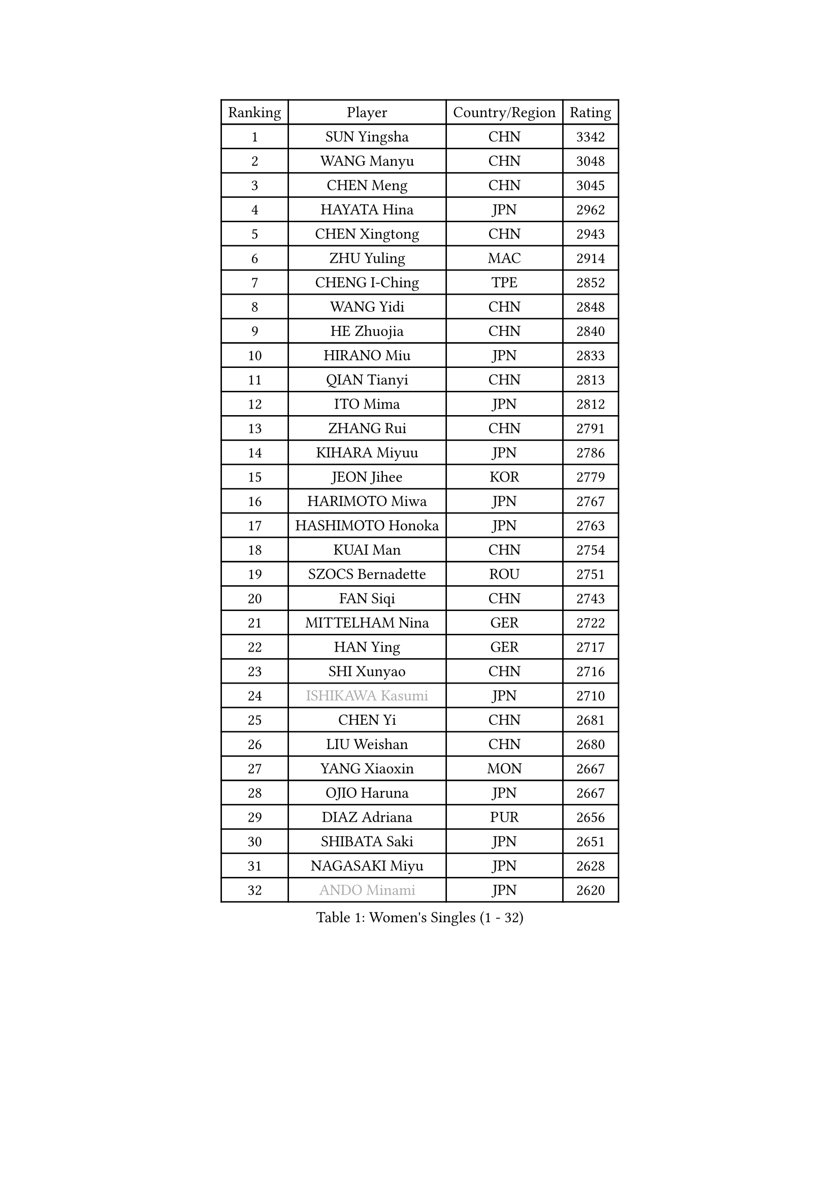 
#set text(font: ("Courier New", "NSimSun"))
#figure(
  caption: "Women's Singles (1 - 32)",
    table(
      columns: 4,
      [Ranking], [Player], [Country/Region], [Rating],
      [1], [SUN Yingsha], [CHN], [3342],
      [2], [WANG Manyu], [CHN], [3048],
      [3], [CHEN Meng], [CHN], [3045],
      [4], [HAYATA Hina], [JPN], [2962],
      [5], [CHEN Xingtong], [CHN], [2943],
      [6], [ZHU Yuling], [MAC], [2914],
      [7], [CHENG I-Ching], [TPE], [2852],
      [8], [WANG Yidi], [CHN], [2848],
      [9], [HE Zhuojia], [CHN], [2840],
      [10], [HIRANO Miu], [JPN], [2833],
      [11], [QIAN Tianyi], [CHN], [2813],
      [12], [ITO Mima], [JPN], [2812],
      [13], [ZHANG Rui], [CHN], [2791],
      [14], [KIHARA Miyuu], [JPN], [2786],
      [15], [JEON Jihee], [KOR], [2779],
      [16], [HARIMOTO Miwa], [JPN], [2767],
      [17], [HASHIMOTO Honoka], [JPN], [2763],
      [18], [KUAI Man], [CHN], [2754],
      [19], [SZOCS Bernadette], [ROU], [2751],
      [20], [FAN Siqi], [CHN], [2743],
      [21], [MITTELHAM Nina], [GER], [2722],
      [22], [HAN Ying], [GER], [2717],
      [23], [SHI Xunyao], [CHN], [2716],
      [24], [#text(gray, "ISHIKAWA Kasumi")], [JPN], [2710],
      [25], [CHEN Yi], [CHN], [2681],
      [26], [LIU Weishan], [CHN], [2680],
      [27], [YANG Xiaoxin], [MON], [2667],
      [28], [OJIO Haruna], [JPN], [2667],
      [29], [DIAZ Adriana], [PUR], [2656],
      [30], [SHIBATA Saki], [JPN], [2651],
      [31], [NAGASAKI Miyu], [JPN], [2628],
      [32], [#text(gray, "ANDO Minami")], [JPN], [2620],
    )
  )#pagebreak()

#set text(font: ("Courier New", "NSimSun"))
#figure(
  caption: "Women's Singles (33 - 64)",
    table(
      columns: 4,
      [Ranking], [Player], [Country/Region], [Rating],
      [33], [MORI Sakura], [JPN], [2601],
      [34], [JOO Cheonhui], [KOR], [2593],
      [35], [SATO Hitomi], [JPN], [2593],
      [36], [TAKAHASHI Bruna], [BRA], [2560],
      [37], [POLCANOVA Sofia], [AUT], [2558],
      [38], [ZHANG Lily], [USA], [2542],
      [39], [SHIN Yubin], [KOR], [2537],
      [40], [DOO Hoi Kem], [HKG], [2533],
      [41], [LEE Zion], [KOR], [2531],
      [42], [PYON Song Gyong], [PRK], [2528],
      [43], [#text(gray, "WU Yangchen")], [CHN], [2528],
      [44], [ODO Satsuki], [JPN], [2513],
      [45], [BATRA Manika], [IND], [2511],
      [46], [QIN Yuxuan], [CHN], [2499],
      [47], [LI Yake], [CHN], [2498],
      [48], [#text(gray, "GUO Yuhan")], [CHN], [2495],
      [49], [PAVADE Prithika], [FRA], [2493],
      [50], [YUAN Jia Nan], [FRA], [2491],
      [51], [DIACONU Adina], [ROU], [2481],
      [52], [DRAGOMAN Andreea], [ROU], [2480],
      [53], [KAUFMANN Annett], [GER], [2478],
      [54], [YANG Yiyun], [CHN], [2474],
      [55], [XU Yi], [CHN], [2472],
      [56], [WANG Xiaotong], [CHN], [2471],
      [57], [HAN Feier], [CHN], [2468],
      [58], [PARANANG Orawan], [THA], [2466],
      [59], [SAMARA Elizabeta], [ROU], [2450],
      [60], [BAJOR Natalia], [POL], [2448],
      [61], [LEE Eunhye], [KOR], [2447],
      [62], [ZENG Jian], [SGP], [2444],
      [63], [SHAN Xiaona], [GER], [2431],
      [64], [MESHREF Dina], [EGY], [2430],
    )
  )#pagebreak()

#set text(font: ("Courier New", "NSimSun"))
#figure(
  caption: "Women's Singles (65 - 96)",
    table(
      columns: 4,
      [Ranking], [Player], [Country/Region], [Rating],
      [65], [KALLBERG Christina], [SWE], [2430],
      [66], [XIAO Maria], [ESP], [2429],
      [67], [#text(gray, "QI Fei")], [CHN], [2425],
      [68], [SUH Hyo Won], [KOR], [2425],
      [69], [AKAE Kaho], [JPN], [2421],
      [70], [SASAO Asuka], [JPN], [2421],
      [71], [WANG Amy], [USA], [2413],
      [72], [YANG Ha Eun], [KOR], [2413],
      [73], [LEE Ho Ching], [HKG], [2413],
      [74], [FAN Shuhan], [CHN], [2405],
      [75], [PESOTSKA Margaryta], [UKR], [2403],
      [76], [YU Fu], [POR], [2402],
      [77], [AKULA Sreeja], [IND], [2401],
      [78], [ZHU Chengzhu], [HKG], [2390],
      [79], [KIM Nayeong], [KOR], [2390],
      [80], [HUANG Yi-Hua], [TPE], [2381],
      [81], [NI Xia Lian], [LUX], [2381],
      [82], [KIM Hayeong], [KOR], [2377],
      [83], [NG Wing Lam], [HKG], [2369],
      [84], [SHAO Jieni], [POR], [2367],
      [85], [CHOI Hyojoo], [KOR], [2366],
      [86], [PARK Joohyun], [KOR], [2362],
      [87], [ARAPOVIC Hana], [CRO], [2362],
      [88], [LI Yu-Jhun], [TPE], [2359],
      [89], [LUTZ Charlotte], [FRA], [2358],
      [90], [ZHU Sibing], [CHN], [2356],
      [91], [WEGRZYN Katarzyna], [POL], [2354],
      [92], [KIM Kum Yong], [PRK], [2354],
      [93], [SAWETTABUT Jinnipa], [THA], [2353],
      [94], [RAKOVAC Lea], [CRO], [2350],
      [95], [#text(gray, "KIM Byeolnim")], [KOR], [2349],
      [96], [LIU Hsing-Yin], [TPE], [2348],
    )
  )#pagebreak()

#set text(font: ("Courier New", "NSimSun"))
#figure(
  caption: "Women's Singles (97 - 128)",
    table(
      columns: 4,
      [Ranking], [Player], [Country/Region], [Rating],
      [97], [ZHANG Mo], [CAN], [2347],
      [98], [LIU Yangzi], [AUS], [2344],
      [99], [WINTER Sabine], [GER], [2343],
      [100], [WAN Yuan], [GER], [2331],
      [101], [#text(gray, "NOMURA Moe")], [JPN], [2329],
      [102], [#text(gray, "CIOBANU Irina")], [ROU], [2324],
      [103], [CHIEN Tung-Chuan], [TPE], [2323],
      [104], [ZHANG Xiangyu], [CHN], [2319],
      [105], [EERLAND Britt], [NED], [2315],
      [106], [KAMATH Archana Girish], [IND], [2313],
      [107], [CHEN Szu-Yu], [TPE], [2312],
      [108], [YOKOI Sakura], [JPN], [2310],
      [109], [POTA Georgina], [HUN], [2309],
      [110], [ZONG Geman], [CHN], [2309],
      [111], [GODA Hana], [EGY], [2307],
      [112], [HUANG Yu-Chiao], [TPE], [2303],
      [113], [SAWETTABUT Suthasini], [THA], [2296],
      [114], [MUKHERJEE Ayhika], [IND], [2292],
      [115], [#text(gray, "WANG Tianyi")], [CHN], [2288],
      [116], [CHENG Hsien-Tzu], [TPE], [2284],
      [117], [#text(gray, "YANG Huijing")], [CHN], [2283],
      [118], [MORET Rachel], [SUI], [2282],
      [119], [IDESAWA Kyoka], [JPN], [2282],
      [120], [LIU Jia], [AUT], [2280],
      [121], [SURJAN Sabina], [SRB], [2276],
      [122], [SUNG Rachel], [USA], [2271],
      [123], [ZAHARIA Elena], [ROU], [2271],
      [124], [MADARASZ Dora], [HUN], [2268],
      [125], [RYU Hanna], [KOR], [2263],
      [126], [SU Pei-Ling], [TPE], [2262],
      [127], [GHORPADE Yashaswini], [IND], [2262],
      [128], [MALOBABIC Ivana], [CRO], [2261],
    )
  )